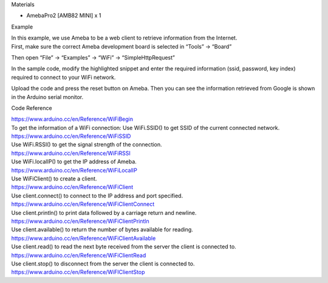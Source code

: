 Materials

-  AmebaPro2 [AMB82 MINI] x 1

Example

| In this example, we use Ameba to be a web client to retrieve
  information from the Internet.
| First, make sure the correct Ameba development board is selected in
  “Tools” -> “Board”

Then open “File” -> “Examples” -> “WiFi” -> “SimpleHttpRequest”

|Graphical user interface, application Description automatically
generated|

In the sample code, modify the highlighted snippet and enter the
required information (ssid, password, key index) required to connect to
your WiFi network.

|Graphical user interface, text, application Description automatically
generated|

Upload the code and press the reset button on Ameba. Then you can see
the information retrieved from Google is shown in the Arduino serial
monitor.

|4-3|

Code Reference

| https://www.arduino.cc/en/Reference/WiFiBegin
| To get the information of a WiFi connection: Use WiFi.SSID() to get
  SSID of the current connected network.
| https://www.arduino.cc/en/Reference/WiFiSSID
| Use WiFi.RSSI() to get the signal strength of the connection.
| https://www.arduino.cc/en/Reference/WiFiRSSI
| Use WiFi.localIP() to get the IP address of Ameba.
| https://www.arduino.cc/en/Reference/WiFiLocalIP
| Use WiFiClient() to create a client.
| https://www.arduino.cc/en/Reference/WiFiClient
| Use client.connect() to connect to the IP address and port specified.
| https://www.arduino.cc/en/Reference/WiFiClientConnect
| Use client.println() to print data followed by a carriage return and
  newline.
| https://www.arduino.cc/en/Reference/WiFiClientPrintln
| Use client.available() to return the number of bytes available for
  reading.
| https://www.arduino.cc/en/Reference/WiFiClientAvailable
| Use client.read() to read the next byte received from the server the
  client is connected to.
| https://www.arduino.cc/en/Reference/WiFiClientRead
| Use client.stop() to disconnect from the server the client is
  connected to.
| https://www.arduino.cc/en/Reference/WiFIClientStop

.. |Graphical user interface, application Description automatically generated| image:: ../../_static/Example_Guides/WiFi_-_Simple_Http_Request_to_Retrieve_Webs/WiFi_-_Simple_Http_Request_to_Retrieve_Webs_images/image01.png
   :width: 3.95213in
   :height: 4.73021in
.. |Graphical user interface, text, application Description automatically generated| image:: ../../_static/Example_Guides/WiFi_-_Simple_Http_Request_to_Retrieve_Webs/WiFi_-_Simple_Http_Request_to_Retrieve_Webs_images/image02.png
   :width: 6.26806in
   :height: 7.50208in
.. |4-3| image:: ../../_static/Example_Guides/WiFi_-_Simple_Http_Request_to_Retrieve_Webs/WiFi_-_Simple_Http_Request_to_Retrieve_Webs_images/image03.png
   :width: 6.26806in
   :height: 4.68194in
